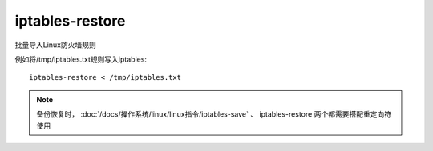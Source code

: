 =============================
iptables-restore
=============================


.. post:: 2023-02-20 22:06:49
  :tags: linux, linux指令
  :category: 操作系统
  :author: YanQue
  :location: CD
  :language: zh-cn


批量导入Linux防火墙规则

例如将/tmp/iptables.txt规则写入iptables::

  iptables-restore < /tmp/iptables.txt

.. note::

  备份恢复时，
  :doc:`/docs/操作系统/linux/linux指令/iptables-save` 、
  iptables-restore
  两个都需要搭配重定向符使用



